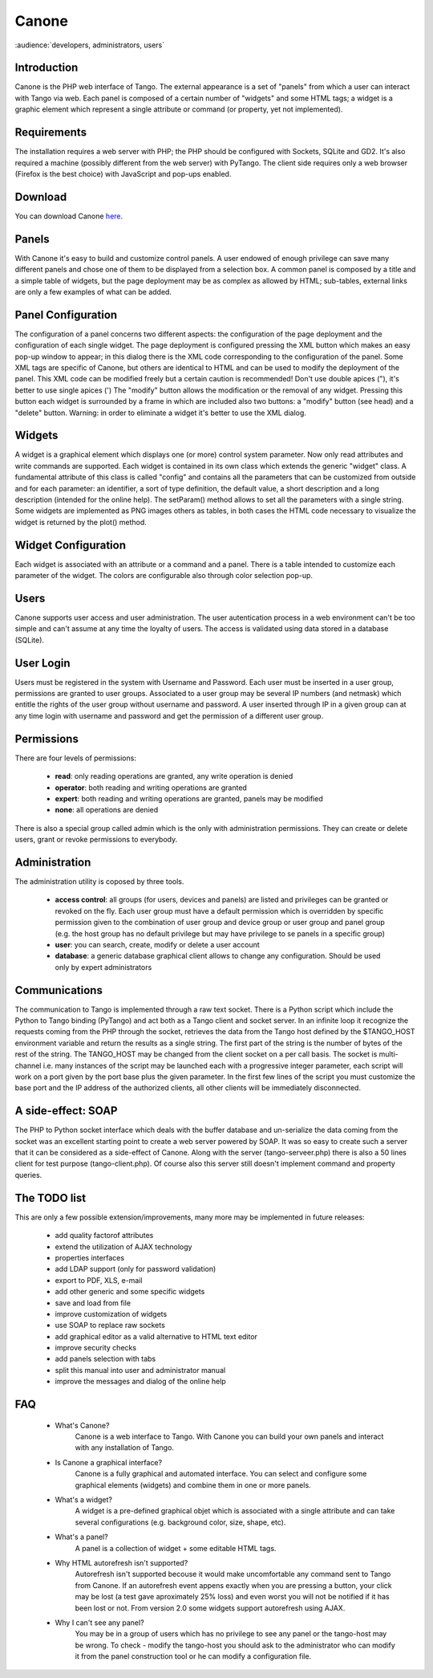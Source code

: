 Canone
======

:audience:`developers, administrators, users`

Introduction
------------

Canone is the PHP web interface of Tango.
The external appearance is a set of "panels" from which a user can interact with Tango via web.
Each panel is composed of a certain number of "widgets" and some HTML tags; a widget is a graphic element which represent a single attribute or command (or property, yet not implemented).

Requirements
------------

The installation requires a web server with PHP; the PHP should be configured with Sockets, SQLite and GD2.
It's also required a machine (possibly different from the web server) with PyTango.
The client side requires only a web browser (Firefox is the best choice) with JavaScript and pop-ups enabled.

Download
--------

You can download Canone `here <https://sourceforge.net/projects/tango-cs/files/gui/Canone_3.0.2.zip/download>`_.

Panels
------

With Canone it's easy to build and customize control panels. A user endowed of enough privilege can save many different panels and chose one of them to be displayed from a selection box. A common panel is composed by a title and a simple table of widgets, but the page deployment may be as complex as allowed by HTML; sub-tables, external links are only a few examples of what can be added.

Panel Configuration
-------------------

The configuration of a panel concerns two different aspects: the configuration of the page deployment and the configuration of each single widget.
The page deployment is configured pressing the XML button which makes an easy pop-up window to appear; in this dialog there is the XML code corresponding to the configuration of the panel. Some XML tags are specific of Canone, but others are identical to HTML and can be used to modify the deployment of the panel. This XML code can be modified freely but a certain caution is recommended! Don't use double apices ("), it's better to use single apices (')
The "modify" button allows the modification or the removal of any widget. Pressing this button each widget is surrounded by a frame in which are included also two buttons: a "modify" button (see head) and a "delete" button.
Warning: in order to eliminate a widget it's better to use the XML dialog.

Widgets
-------

A widget is a graphical element which displays one (or more) control system parameter. Now only read attributes and write commands are supported.
Each widget is contained in its own class which extends the generic "widget" class. A fundamental attribute of this class is called "config" and contains all the parameters that can be customized from outside and for each parameter: an identifier, a sort of type definition, the default value, a short description and a long description (intended for the online help).
The setParam() method allows to set all the parameters with a single string.
Some widgets are implemented as PNG images others as tables, in both cases the HTML code necessary to visualize the widget is returned by the plot() method.

Widget Configuration
--------------------

Each widget is associated with an attribute or a command and a panel. There is a table intended to customize each parameter of the widget. The colors are configurable also through color selection pop-up.

Users
-----

Canone supports user access and user administration.
The user autentication process in a web environment can't be too simple and can't assume at any time the loyalty of users.
The access is validated using data stored in a database (SQLite).

User Login
----------

Users must be registered in the system with Username and Password. Each user must be inserted in a user group, permissions are granted to user groups.
Associated to a user group may be several IP numbers (and netmask) which entitle the rights of the user group without username and password.
A user inserted through IP in a given group can at any time login with username and password and get the permission of a different user group.

Permissions
-----------
There are four levels of permissions:

    * **read**: only reading operations are granted, any write operation is denied
    * **operator**: both reading and writing operations are granted
    * **expert**: both reading and writing operations are granted, panels may be modified
    * **none**: all operations are denied

There is also a special group called admin which is the only with administration permissions. They can create or delete users, grant or revoke permissions to everybody.

Administration
--------------

The administration utility is coposed by three tools.

    * **access control**: all groups (for users, devices and panels) are listed and privileges can be granted or revoked on the fly. Each user group must have a default permission which is overridden by specific permission given to the combination of user group and device group or user group and panel group (e.g. the host group has no default privilege but may have privilege to se panels in a specific group)
    * **user**: you can search, create, modify or delete a user account
    * **database**: a generic database graphical client allows to change any configuration. Should be used only by expert administrators

Communications
--------------

The communication to Tango is implemented through a raw text socket.
There is a Python script which include the Python to Tango binding (PyTango) and act both as a Tango client and socket server. In an infinite loop it recognize the requests coming from the PHP through the socket, retrieves the data from the Tango host defined by the $TANGO_HOST environment variable and return the results as a single string. The first part of the string is the number of bytes of the rest of the string.
The TANGO_HOST may be changed from the client socket on a per call basis.
The socket is multi-channel i.e. many instances of the script may be launched each with a progressive integer parameter, each script will work on a port given by the port base plus the given parameter.
In the first few lines of the script you must customize the base port and the IP address of the authorized clients, all other clients will be immediately disconnected.

A side-effect: SOAP
-------------------

The PHP to Python socket interface which deals with the buffer database and un-serialize the data coming from the socket was an excellent starting point to create a web server powered by SOAP. It was so easy to create such a server that it can be considered as a side-effect of Canone. Along with the server (tango-serveer.php) there is also a 50 lines client for test purpose (tango-client.php). Of course also this server still doesn't implement command and property queries.

The TODO list
-------------

This are only a few possible extension/improvements, many more may be implemented in future releases:

    * add quality factorof attributes
    * extend the utilization of AJAX technology
    * properties interfaces
    * add LDAP support (only for password validation)
    * export to PDF, XLS, e-mail
    * add other generic and some specific widgets
    * save and load from file
    * improve customization of widgets
    * use SOAP to replace raw sockets
    * add graphical editor as a valid alternative to HTML text editor
    * improve security checks
    * add panels selection with tabs
    * split this manual into user and administrator manual
    * improve the messages and dialog of the online help


FAQ
----

 * What's Canone?
    Canone is a web interface to Tango. With Canone you can build your own panels and interact with any installation of Tango.
 * Is Canone a graphical interface?
    Canone is a fully graphical and automated interface.
    You can select and configure some graphical elements (widgets) and combine them in one or more panels.
 * What's a widget?
    A widget is a pre-defined graphical objet which is associated with a single attribute and can take several configurations (e.g. background color, size, shape, etc).
 * What's a panel?
    A panel is a collection of widget + some editable HTML tags.
 * Why HTML autorefresh isn't supported?
    Autorefresh isn't supported becouse it would make uncomfortable any command sent to Tango from Canone. If an autorefresh event appens exactly when you are pressing a button, your click may be lost (a test gave aproximately 25% loss) and even worst you will not be notified if it has been lost or not.
    From version 2.0 some widgets support autorefresh using AJAX.
 * Why I can't see any panel?
    You may be in a group of users which has no privilege to see any panel or the tango-host may be wrong. To check - modify the tango-host you should ask to the administrator who can modify it from the panel construction tool or he can modify a configuration file.
